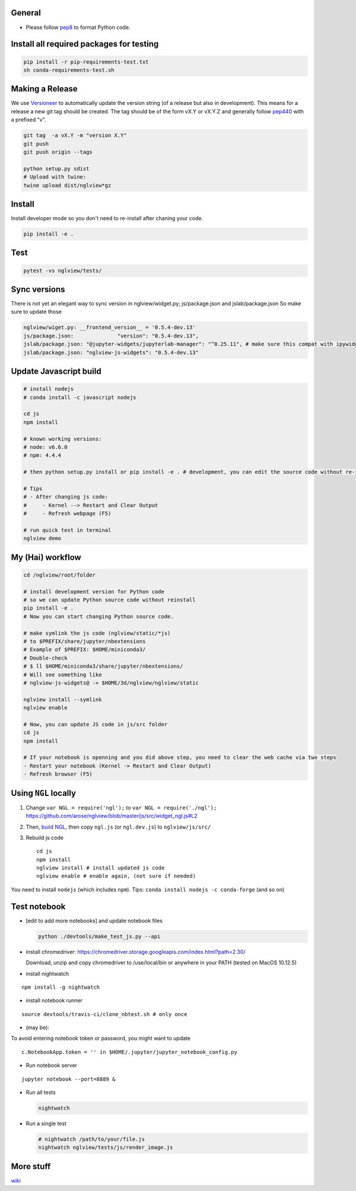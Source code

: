 General
=======

-  Please follow `pep8 <https://www.python.org/dev/peps/pep-0008/>`__ to
   format Python code.

Install all required packages for testing
=========================================

.. code:: bash

    pip install -r pip-requirements-test.txt
    sh conda-requirements-test.sh

Making a Release
================

We use `Versioneer <https://github.com/warner/python-versioneer>`__ to
automatically update the version string (of a release but also in
development). This means for a release a new git tag should be created.
The tag should be of the form vX.Y or vX.Y.Z and generally follow
`pep440 <https://www.python.org/dev/peps/pep-0440/>`__ with a prefixed
"v".

.. code:: bash

    git tag  -a vX.Y -m "version X.Y"
    git push
    git push origin --tags

    python setup.py sdist
    # Upload with twine:
    twine upload dist/nglview*gz

Install
=======

Install developer mode so you don't need to re-install after chaning
your code.

.. code:: python

    pip install -e .

Test
====

.. code:: bash

    pytest -vs nglview/tests/

Sync versions
=============

There is not yet an elegant way to sync version in nglview/widget.py;
js/package.json and jslab/package.json So make sure to update those

.. code:: python

    nglview/wiget.py: __frontend_version__ = '0.5.4-dev.13'
    js/package.json:              "version": "0.5.4-dev.13",
    jslab/package.json: "@jupyter-widgets/jupyterlab-manager": "^0.25.11", # make sure this compat with ipywidgets
    jslab/package.json: "nglview-js-widgets": "0.5.4-dev.13"

Update Javascript build
=======================

.. code:: bash

    # install nodejs
    # conda install -c javascript nodejs

    cd js
    npm install

    # known working versions:
    # node: v6.6.0
    # npm: 4.4.4

    # then python setup.py install or pip install -e . # development, you can edit the source code without re-installing

    # Tips
    # - After changing js code:
    #     - Kernel --> Restart and Clear Output
    #     - Refresh webpage (F5)

    # run quick test in terminal
    nglview demo

My (Hai) workflow
=================

.. code:: bash

    cd /nglview/root/folder

    # install development version for Python code
    # so we can update Python source code without reinstall
    pip install -e .
    # Now you can start changing Python source code.

    # make symlink the js code (nglview/static/*js)
    # to $PREFIX/share/jupyter/nbextensions
    # Example of $PREFIX: $HOME/miniconda3/
    # Double-check
    # $ ll $HOME/miniconda3/share/jupyter/nbextensions/
    # Will see something like 
    # nglview-js-widgets@ -> $HOME/3d/nglview/nglview/static

    nglview install --symlink
    nglview enable

    # Now, you can update JS code in js/src folder
    cd js
    npm install

    # If your notebook is openning and you did above step, you need to clear the web cache via two steps
    - Restart your notebook (Kernel -> Restart and Clear Output)
    - Refresh browser (F5)

Using ``NGL`` locally
=====================

1. Change ``var NGL = require('ngl');`` to
   ``var NGL = require('./ngl');``
   https://github.com/arose/nglview/blob/master/js/src/widget\_ngl.js#L2

2. Then, `build
   NGL <https://github.com/arose/ngl/blob/master/DEVELOPMENT.md#building>`__,
   then copy ``ngl.js`` (or ``ngl.dev.js``) to ``nglview/js/src/``

3. Rebuild js code

   ::

       cd js
       npm install
       nglview install # install updated js code
       nglview enable # enable again, (not sure if needed)

You need to install ``nodejs`` (which includes ``npm``). Tips:
``conda install nodejs -c conda-forge`` (and so on)

Test notebook
=============

-  [edit to add more notebooks] and update notebook files

   .. code:: bash

       python ./devtools/make_test_js.py --api

-  install chromedriver:
   https://chromedriver.storage.googleapis.com/index.html?path=2.30/

   Download, unzip and copy chromedriver to /use/local/bin or anywhere
   in your PATH (tested on MacOS 10.12.5)

-  install nightwatch

::

    npm install -g nightwatch

-  install notebook runner

::

    source devtools/travis-ci/clone_nbtest.sh # only once

-  (may be):

To avoid entering notebook token or password, you might want to update

::

    c.NotebookApp.token = '' in $HOME/.jupyter/jupyter_notebook_config.py

-  Run notebook server

::

    jupyter notebook --port=8889 &

-  Run all tests

   .. code:: bash

       nightwatch

-  Run a single test

   .. code:: bash

       # nightwatch /path/to/your/file.js
       nightwatch nglview/tests/js/render_image.js

More stuff
==========

`wiki <https://github.com/arose/nglview/wiki>`__

